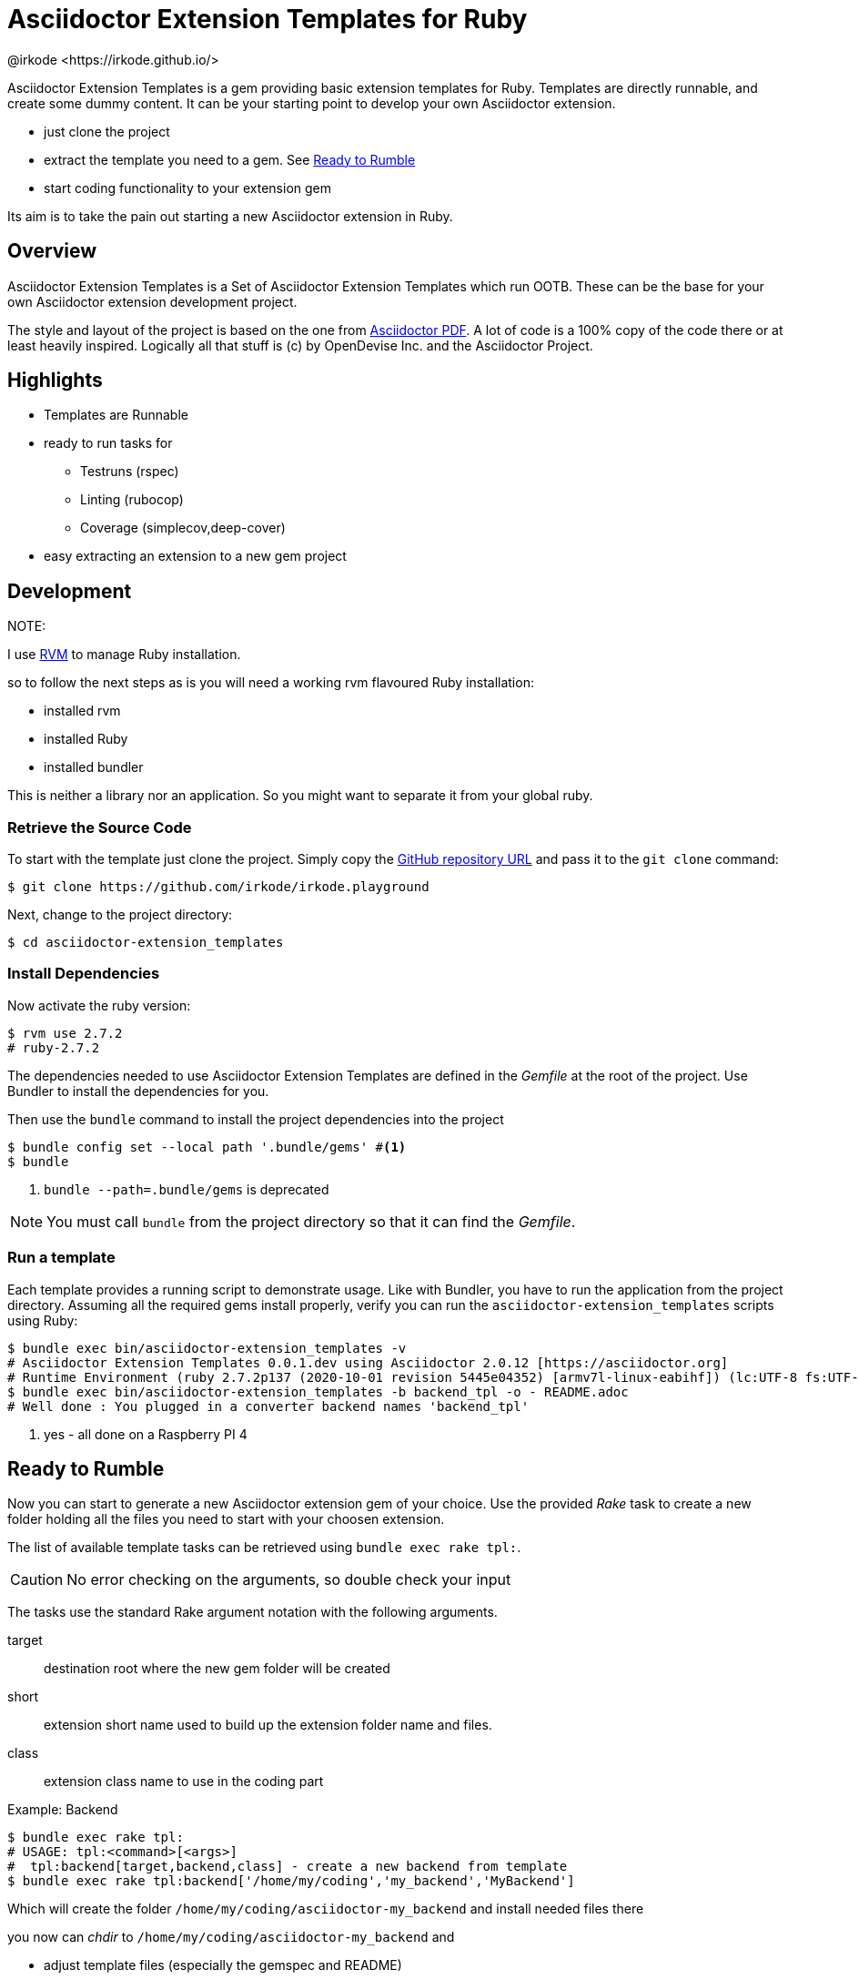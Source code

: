 = Asciidoctor Extension Templates for Ruby
@irkode <https://irkode.github.io/>
// Settings:
:experimental:
:idprefix:
:idseparator: -
ifndef::env-github[:icons: font]
ifdef::env-github,env-browser[]
:toc: macro
:toclevels: 1
endif::[]
ifdef::env-github[]
:!toc-title:
:caution-caption: :fire:
:important-caption: :exclamation:
:note-caption: :paperclip:
:tip-caption: :bulb:
:warning-caption: :warning:
endif::[]
// Aliases:
:project-name: Asciidoctor Extension Templates
:project-handle: asciidoctor-extension_templates
// Variables:
:release-version: 0.1.0
// URIs:
:url-project: https://github.com/irkode/irkode.playground
:url-project-repo: {url-project}
:url-project-issues: {url-project-repo}/issues
:backend-template: backend_tpl
:url-asciidoctor: http://asciidoctor.org[Asciidoctor Project]
:url-asciidoctor-pdf: https://github.com/asciidoctor/asciidoctor-pdf[Asciidoctor PDF]
:url-rvm: http://rvm.io[RVM]

Asciidoctor Extension Templates is a gem providing basic extension templates for Ruby.
Templates are directly runnable, and create some dummy content. It  can be your starting point
to develop your own Asciidoctor extension.

* just clone the project

* extract the template you need to a gem. See <<ready-to-rumble>>

* start coding functionality to your extension gem

Its aim is to take the pain out starting a new Asciidoctor extension in Ruby.

toc::[]

== Overview

{project-name} is a Set of Asciidoctor Extension Templates which run OOTB.
These can be the base for your own Asciidoctor extension development project.

The style and layout of the project is based on the one from {url-asciidoctor-pdf}.
A lot of code is a 100% copy of the code there or at least heavily inspired.
Logically all that stuff is (c) by OpenDevise Inc. and the Asciidoctor Project.

== Highlights

* Templates are Runnable
* ready to run tasks for
** Testruns (rspec)
** Linting (rubocop)
** Coverage (simplecov,deep-cover)
* easy extracting an extension to a new gem project

== Development

NOTE:
--
I use {url-rvm} to manage Ruby installation.

so to follow the next steps as is you will need a working rvm flavoured Ruby installation:

* installed rvm
* installed Ruby
* installed bundler

This is neither a library nor an application. So you might want to separate it from your global ruby.
--

=== Retrieve the Source Code

To start with the template just clone the project.
Simply copy the {url-project-repo}[GitHub repository URL] and pass it to the `git clone` command:

[source,bash,subs=+attributes]
----
$ git clone {url-project-repo}
----

Next, change to the project directory:

[source,bash,subs=attributes+]
----
$ cd {project-handle}
----

=== Install Dependencies

Now activate the ruby version:

[source,bash,subs=attributes+]
----
$ rvm use 2.7.2
# ruby-2.7.2
----

The dependencies needed to use {project-name} are defined in the [.path]_Gemfile_ at the root of the project.
Use Bundler to install the dependencies for you.

Then use the `bundle` command to install the project dependencies into the project

[source,bash]
----
$ bundle config set --local path '.bundle/gems' #<1>
$ bundle
----
<1> `bundle --path=.bundle/gems` is deprecated

NOTE: You must call `bundle` from the project directory so that it can find the [.path]_Gemfile_.

=== Run a template

Each template provides a running script to demonstrate usage.
Like with Bundler, you have to run the application from the project directory.
Assuming all the required gems install properly, verify you can run the `{project-handle}` scripts using Ruby:

[source,bash,subs=attributes+]
----
$ bundle exec bin/{project-handle} -v
# Asciidoctor Extension Templates 0.0.1.dev using Asciidoctor 2.0.12 [https://asciidoctor.org]
# Runtime Environment (ruby 2.7.2p137 (2020-10-01 revision 5445e04352) [armv7l-linux-eabihf]) (lc:UTF-8 fs:UTF-8 in:UTF-8 ex:UTF-8) <1>
$ bundle exec bin/{project-handle} -b {backend-template} -o - README.adoc
# Well done : You plugged in a converter backend names '{backend-template}'
----
<1> yes - all done on a Raspberry PI 4

== Ready to Rumble

Now you can start to generate a new Asciidoctor extension gem of your choice.
Use the provided _Rake_ task to create a new folder holding all the files you need to start with your choosen extension.

The list of available template tasks can be retrieved using `bundle exec rake tpl:`.

[CAUTION]
No error checking on the arguments, so double check your input

The tasks use the standard Rake argument notation with the following arguments.

target:: destination root where the new gem folder will be created
short:: extension short name used to build up the extension folder name and files.
class:: extension class name to use in the coding part

.Example: Backend
--
 $ bundle exec rake tpl:
 # USAGE: tpl:<command>[<args>]
 #  tpl:backend[target,backend,class] - create a new backend from template
 $ bundle exec rake tpl:backend['/home/my/coding','my_backend','MyBackend']

Which will create the folder `/home/my/coding/asciidoctor-my_backend` and install needed files there

you now can _chdir_  to `/home/my/coding/asciidoctor-my_backend` and

* adjust template files (especially the gemspec and README)
* add your extension code
--

[NOTE]
License is set to MIT - You are highly encouraged to use this for your extension.

== Coding the Extension

I guess if you follow the `CONTRIBUTING-CODE.adoc` from {url-asciidoctor-pdf} you might be on the right track.

There's a section about _Test_ and _Linting_ and {project-name} follows this and provides the basics for both incl. coverage.

These tasks work also properly in the _Extension Templates_ itself. Use them to check if the template library works on your machine.

.Run tests
[source,bash,subs=attributes+]
----
$ bundle exec rake spec
$ bundle exec rspec -fd
----

.Run Linter
----
$ bundle exec rake lint
----

more details on that can be found in their guide.

[[resources,Links]]

== Author

{project-name} was assembled and tweaked by @irkode based on the project layout of {url-asciidoctor-pdf}
written by https://github.com/mojavelinux[Dan Allen] and https://github.com/graphitefriction[Sarah White]
of OpenDevise Inc. on behalf of the Asciidoctor Project.

== Copyright

Copyright (C) 2021-present @irkode

Lot of the code, project layout, ... taken more or less from the {url-asciidoctor-pdf}  project.
In fact this is the goal of _Asciidoctor Extension Templates_: As close to a real extension as possible
All that is: Copyright (c) 2014-present OpenDevise Inc. and the {url-asciidoctor}.

Free use of this software is granted under the terms of the MIT License.

For the full text of the license, see the link:LICENSE[] file.
Refer to the <<NOTICE.adoc#,NOTICE>> file for information about third-party Open Source software in use.
